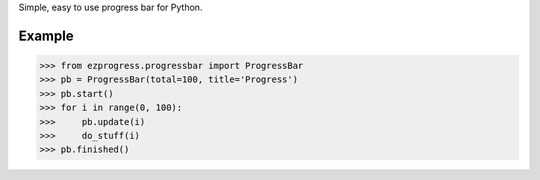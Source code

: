 Simple, easy to use progress bar for Python.

Example
-------

.. code-block:: python
  
  >>> from ezprogress.progressbar import ProgressBar
  >>> pb = ProgressBar(total=100, title='Progress')
  >>> pb.start()
  >>> for i in range(0, 100):
  >>>     pb.update(i)
  >>>     do_stuff(i)
  >>> pb.finished()
